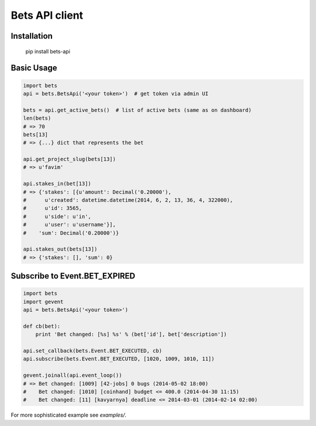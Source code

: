 ===============
Bets API client
===============

Installation
============

    pip install bets-api

Basic Usage
===========

.. code-block:: python

    import bets
    api = bets.BetsApi('<your token>')  # get token via admin UI

    bets = api.get_active_bets()  # list of active bets (same as on dashboard)
    len(bets)
    # => 70
    bets[13]
    # => {...} dict that represents the bet

    api.get_project_slug(bets[13])
    # => u'favim'

    api.stakes_in(bet[13])
    # => {'stakes': [{u'amount': Decimal('0.20000'),
    #      u'created': datetime.datetime(2014, 6, 2, 13, 36, 4, 322000),
    #      u'id': 3565,
    #      u'side': u'in',
    #      u'user': u'username'}],
    #    'sum': Decimal('0.20000')}

    api.stakes_out(bets[13])
    # => {'stakes': [], 'sum': 0}


Subscribe to Event.BET_EXPIRED
==============================

.. code-block:: python

    import bets
    import gevent
    api = bets.BetsApi('<your token>')

    def cb(bet):
        print 'Bet changed: [%s] %s' % (bet['id'], bet['description'])

    api.set_callback(bets.Event.BET_EXECUTED, cb)
    api.subscribe(bets.Event.BET_EXECUTED, [1020, 1009, 1010, 11])

    gevent.joinall(api.event_loop())
    # => Bet changed: [1009] [42-jobs] 0 bugs (2014-05-02 18:00)
    #    Bet changed: [1010] [coinhand] budget <= 400.0 (2014-04-30 11:15)
    #    Bet changed: [11] [kavyarnya] deadline <= 2014-03-01 (2014-02-14 02:00)

For more sophisticated example see `examples/`.
